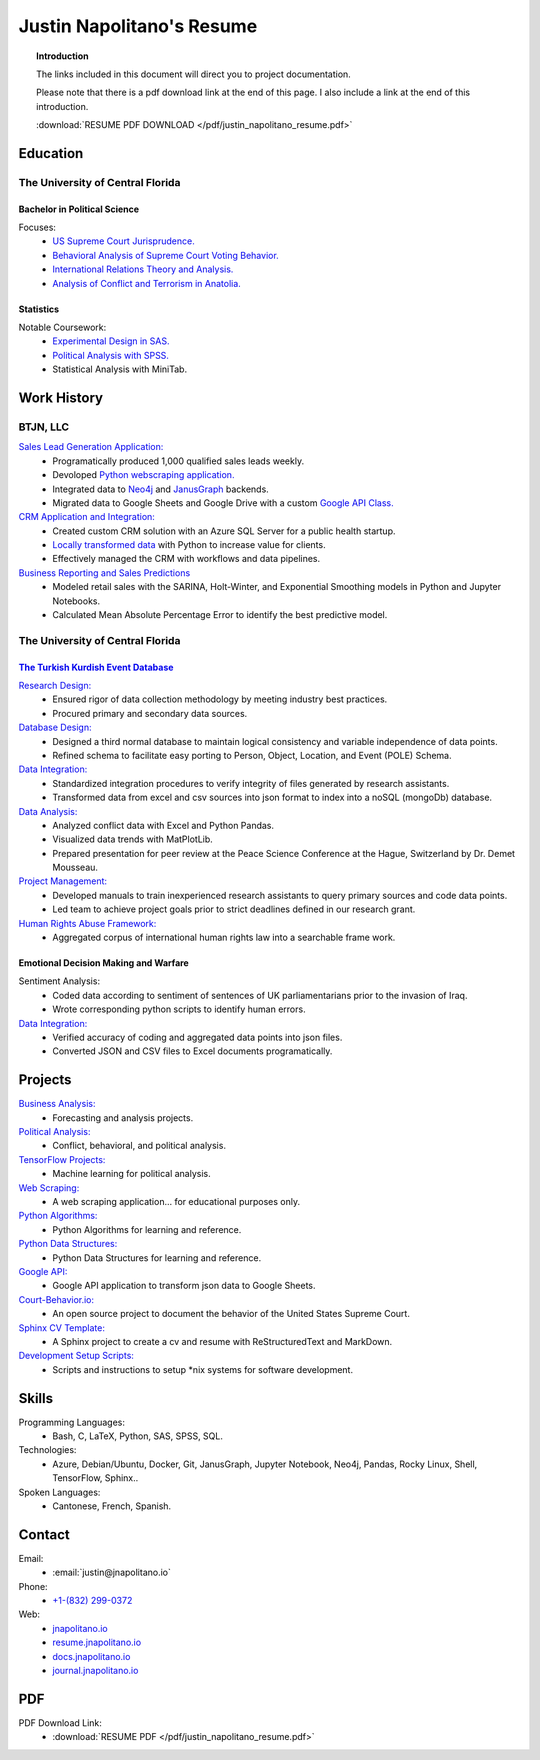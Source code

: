 
.. _resume_header: 

Justin Napolitano's Resume
***************************

.. raw:: html

    <hr style="height:2px;border-width:0;color:gray;background-color:gray"> 


.. topic:: Introduction


    The links included in this document will direct you to project documentation.

    Please note that there is a pdf download link at the end of this page. I also include a link at the end of this introduction.

    :download:`RESUME PDF DOWNLOAD </pdf/justin_napolitano_resume.pdf>`



.. _education_overview:

Education
###########

.. raw:: html

    <hr style="height:2px;border-width:0;color:gray;background-color:gray">



The University of Central Florida 
===================================

.. raw:: html

    <hr style="height:1px;border-width:0;color:gray;background-color:gray"> 


.. _poly_sci_major_overview:

Bachelor in Political Science
-------------------------------

.. raw:: html
  
   <hr>


Focuses:
    * `US Supreme Court Jurisprudence. <https://docs.jnapolitano.io/parts/analysis/political-analysis/sup-court/index.html>`_
    * `Behavioral Analysis of Supreme Court Voting Behavior. <https://docs.jnapolitano.io/parts/analysis/political-analysis/sup-court/project-supcourt-tensorflow/index.html>`_
    * `International Relations Theory and Analysis. <https://docs.jnapolitano.io/parts/analysis/political-analysis/international-organizations/index.html>`_
    * `Analysis of Conflict and Terrorism in Anatolia. <https://docs.jnapolitano.io/parts/analysis/political-analysis/terrorism-conflict/index.html>`_

.. _statistics_master:

Statistics
------------------------

.. raw:: html
  
   <hr>

Notable Coursework:
    * `Experimental Design in SAS. <https://docs.jnapolitano.io/parts/data/experimental-design/sas/index.html>`_
    * `Political Analysis with SPSS. <https://docs.jnapolitano.io/parts/analysis/political-analysis/sup-court/project-supcourt-masterpiececake/masterpiece-cake.html>`_
    * Statistical Analysis with MiniTab.



Work History
############

.. raw:: html

    <hr style="height:2px;border-width:0;color:gray;background-color:gray">


.. _LLC_overview:

BTJN, LLC
=========

.. raw:: html

    <hr style="height:1px;border-width:0;color:gray;background-color:gray"> 

.. _founder_overview:

`Sales Lead Generation Application: <https://docs.jnapolitano.io/parts/resume/work-history/docs/btjn.html##data-stream-management-application>`_
    * Programatically produced 1,000 qualified sales leads weekly. 
    * Devoloped `Python webscraping application. <https://docs.jnapolitano.io/parts/data/web-scraping/index.html>`_ 
    * Integrated data to `Neo4j <https://docs.jnapolitano.io/parts/python-development/neo4j/index.html>`_ and `JanusGraph <https://docs.jnapolitano.io/parts/python-development/janus-graph/index.html>`_ backends.
    * Migrated data to Google Sheets and Google Drive with a custom `Google API Class. <https://docs.jnapolitano.io/parts/python-development/google/index.html>`_ 

`CRM Application and Integration: <https://docs.jnapolitano.io/parts/data/data-integration/index.html>`_
    * Created custom CRM solution with an Azure SQL Server for a public health startup. 
    * `Locally transformed data <https://docs.jnapolitano.io/parts/data/data-integration/index.html>`_ with Python to increase value for clients.  
    * Effectively managed the CRM with workflows and data pipelines.

`Business Reporting and Sales Predictions <https://docs.jnapolitano.io/parts/analysis/business-analysis/index.html>`__
    * Modeled retail sales with the SARINA, Holt-Winter, and Exponential Smoothing models in Python and Jupyter Notebooks. 
    * Calculated Mean Absolute Percentage Error to identify the best predictive model.  

.. _university_work_overview:

The University of Central Florida 
=================================

.. raw:: html

    <hr style="height:1px;border-width:0;color:gray;background-color:gray"> 
 

`The Turkish Kurdish Event Database <https://docs.jnapolitano.io/parts/analysis/political-analysis/terrorism-conflict/project-turkish-kurdish>`_
--------------------------------------------------------------------------------------------------------------------------------------------------

.. raw:: html
  
   <hr>


`Research Design: <https://docs.jnapolitano.io/parts/analysis/political-analysis/terrorism-conflict/project-turkish-kurdish/pdf.html>`_
    * Ensured rigor of data collection methodology by meeting industry best practices.   
    * Procured primary and secondary data sources.

`Database Design: <https://docs.jnapolitano.io/parts/analysis/political-analysis/terrorism-conflict/project-turkish-kurdish/database_schema.html>`_
    * Designed a third normal database to maintain logical consistency and variable independence of data points.
    * Refined schema to facilitate easy porting to Person, Object, Location, and Event (POLE) Schema.

`Data Integration: <https://docs.jnapolitano.io/parts/data/data-integration/index.html>`_
    * Standardized integration procedures to verify integrity of files generated by research assistants.
    * Transformed data from excel and csv sources into json format to index into a noSQL (mongoDb) database.  

`Data Analysis: <https://docs.jnapolitano.io/parts/analysis/political-analysis/terrorism-conflict/project-turkish-kurdish/analysis.html>`_
    * Analyzed conflict data with Excel and Python Pandas. 
    * Visualized data trends with MatPlotLib.  
    * Prepared presentation for peer review at the Peace Science Conference at the Hague, Switzerland by Dr. Demet Mousseau.

`Project Management: <https://docs.jnapolitano.io/parts/analysis/political-analysis/terrorism-conflict/project-turkish-kurdish/pdf.html>`_
    * Developed manuals to train inexperienced research assistants to query primary sources and code data points.
    * Led team to achieve project goals prior to strict deadlines defined in our research grant. 

`Human Rights Abuse Framework: <https://docs.jnapolitano.io/parts/analysis/political-analysis/human-rights-law/index.html>`_
    * Aggregated corpus of international human rights law into a searchable frame work.
  
.. _emotional_dec_making_overview: 

Emotional Decision Making and Warfare
-----------------------------------------

.. raw:: html
  
   <hr>


Sentiment Analysis:
    * Coded data according to sentiment of sentences of UK parliamentarians prior to the invasion of Iraq.
    * Wrote corresponding python scripts to identify human errors. 

`Data Integration: <https://docs.jnapolitano.io/parts/data/data-integration/index.html>`_
    * Verified accuracy of coding and aggregated data points into json files. 
    * Converted JSON and CSV files to Excel documents programatically.   



Projects
#########

.. raw:: html

    <hr style="height:2px;border-width:0;color:gray;background-color:gray">


`Business Analysis: <https://docs.jnapolitano.io/parts/analysis/business-analysis/index.html>`__ 
    * Forecasting and analysis projects.

`Political Analysis: <https://docs.jnapolitano.io/parts/analysis/political-analysis/index.html>`__   
    * Conflict, behavioral, and political analysis.

`TensorFlow Projects: <https://docs.jnapolitano.io/parts/ml-ai/index.html>`__
    * Machine learning for political analysis. 

`Web Scraping: <https://docs.jnapolitano.io/parts/data/web-scraping/index.html>`__
    * A web scraping application... for educational purposes only.  

`Python Algorithms: <https://docs.jnapolitano.io/parts/reference/algorithms/index.html>`__
    * Python Algorithms for learning and reference.

`Python Data Structures: <https://docs.jnapolitano.io/parts/reference/data-structures/python/index.html>`__
    * Python Data Structures for learning and reference.

`Google API: <https://docs.jnapolitano.io/parts/python-development/google/index.html>`__
    * Google API application to transform json data to Google Sheets.

`Court-Behavior.io: <https://court-behavior.io>`_
    * An open source project to document the behavior of the United States Supreme Court.  

`Sphinx CV Template: <https://docs.jnapolitano.io/parts/reference/build-this-site/index.html>`__
    * A Sphinx project to create a cv and resume with ReStructuredText and MarkDown.

`Development Setup Scripts: <https://docs.jnapolitano.io/parts/reference/configuration/index.html>`__
    * Scripts and instructions to setup \*nix systems for software development.



Skills
#####################

.. raw:: html

    <hr style="height:2px;border-width:0;color:gray;background-color:gray">


Programming Languages:
    * Bash, C, LaTeX, Python, SAS, SPSS, SQL.

Technologies:
   *  Azure, Debian/Ubuntu, Docker, Git, JanusGraph, Jupyter Notebook, Neo4j, Pandas, Rocky Linux, Shell, TensorFlow, Sphinx..

Spoken Languages:
    * Cantonese, French, Spanish.


Contact
#########

.. raw:: html

    <hr style="height:2px;border-width:0;color:gray;background-color:gray">

Email:
    * :email:`justin@jnapolitano.io`

Phone:
    * `+1-(832) 299-0372 <tel:+1-832-299-0372>`_

Web:
    * `jnapolitano.io <https://jnapolitano.io>`_
    * `resume.jnapolitano.io <https://resume.jnapolitano.io>`_
    * `docs.jnapolitano.io <https://docs.jnapolitano.io>`_
    * `journal.jnapolitano.io <https://journal.jnapolitano.io>`_
    

PDF
####

.. raw:: html

    <hr style="height:2px;border-width:0;color:gray;background-color:gray">



PDF Download Link:
    * :download:`RESUME PDF </pdf/justin_napolitano_resume.pdf>`
